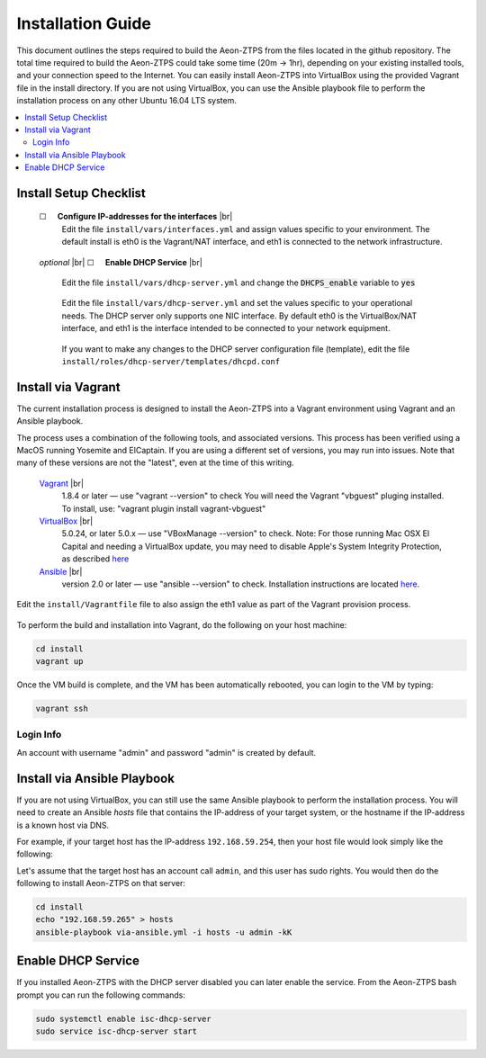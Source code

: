 Installation Guide
==================

This document outlines the steps required to build the Aeon-ZTPS from the files located in the github repository.
The total time required to build the Aeon-ZTPS could take some time (20m -> 1hr), depending on your existing installed
tools, and your connection speed to the Internet.  You can easily install Aeon-ZTPS into VirtualBox using the provided
Vagrant file in the install directory.  If you are not using VirtualBox, you can use the Ansible playbook file to
perform the installation process on any other Ubuntu 16.04 LTS system.

.. contents::
   :local:

.. |box| unicode:: ☐

.. |sp| unicode:: U+00A0

.. |br| raw:: html

   <br />


Install Setup Checklist
-----------------------
    |box| |sp| |sp| :strong:`Configure IP-addresses for the interfaces` |br|
        Edit the file :literal:`install/vars/interfaces.yml` and assign values specific to your environment.
        The default install is eth0 is the Vagrant/NAT interface, and eth1 is connected to the network infrastructure.

    .. figure:: install-interfaces.png


    :emphasis:`optional` |br|
    |box| |sp| |sp| :strong:`Enable DHCP Service` |br|

        Edit the file :literal:`install/vars/dhcp-server.yml` and change the :code:`DHCPS_enable` variable to
        :code:`yes`

    .. figure:: install-dhcp-yes.png

        Edit the file :literal:`install/vars/dhcp-server.yml` and set the values specific to your operational needs.
        The DHCP server only supports one NIC interface.  By default eth0 is the VirtualBox/NAT interface, and eth1
        is the interface intended to be connected to your network equipment.

    .. figure:: install-dhcpd.png

        If you want to make any changes to the DHCP server configuration file (template), edit the file
        :literal:`install/roles/dhcp-server/templates/dhcpd.conf`


Install via Vagrant
-------------------

.. _Vagrant: https://www.vagrantup.com/
.. _VirtualBox: https://www.virtualbox.org/wiki/Downloads/
.. _Ansible: http://docs.ansible.com/ansible/intro_installation.html/

The current installation process is designed to install the Aeon-ZTPS into a Vagrant environment using Vagrant and
an Ansible playbook.

The process uses a combination of the following tools, and associated versions.  This process has been verified using
a MacOS running Yosemite and ElCaptain.  If you are using a different set of
versions, you may run into issues.  Note that many of these versions are not the "latest", even at the time of
this writing.

    Vagrant_ |br|
        1.8.4 or later  — use "vagrant --version" to check
        You will need the Vagrant "vbguest" pluging installed.  To install, use: "vagrant plugin install vagrant-vbguest"

    VirtualBox_ |br|
        5.0.24, or later 5.0.x — use "VBoxManage --version" to check.  Note: For those running Mac OSX El Capital and
        needing a VirtualBox update, you may need to disable Apple's
        System Integrity Protection, as described `here <http://www.macworld
        .com/article/2986118/security/how-to-modify-system-integrity-protection-in-el-capitan.html>`__

    Ansible_ |br|
        version 2.0 or later   — use "ansible --version" to check.  Installation instructions are located `here
        <http://docs.ansible.com/ansible/intro_installation.html#latest-releases-on-mac-osx>`__.


Edit the :literal:`install/Vagrantfile` file to also assign the eth1 value as part of the Vagrant provision process.
    .. figure:: install-vagrantfile.png


To perform the build and installation into Vagrant, do the following on your host machine:

.. code:: bash

    cd install
    vagrant up

Once the VM build is complete, and the VM has been automatically rebooted, you can login to the VM by typing:

.. code:: bash

    vagrant ssh

----------
Login Info
----------
An account with username "admin" and password "admin" is created by default.


Install via Ansible Playbook
----------------------------
If you are not using VirtualBox, you can still use the same Ansible playbook to perform the installation process.
You will need to create an Ansible :emphasis:`hosts` file that contains the IP-address of your target system, or the
hostname if the IP-address is a known host via DNS.

For example, if your target host has the IP-address :literal:`192.168.59.254`, then your host file would look simply
like the following:

.. code-block:: yaml
   :caption: hosts

    192.168.59.254

Let's assume that the target host has an account call :literal:`admin`, and this user has sudo rights.  You would
then do the following to install Aeon-ZTPS on that server:

.. code:: bash

    cd install
    echo "192.168.59.265" > hosts
    ansible-playbook via-ansible.yml -i hosts -u admin -kK

Enable DHCP Service
-------------------
If you installed Aeon-ZTPS with the DHCP server disabled you can later enable the service.  From the Aeon-ZTPS
bash prompt you can run the following commands:

.. code:: bash

    sudo systemctl enable isc-dhcp-server
    sudo service isc-dhcp-server start

